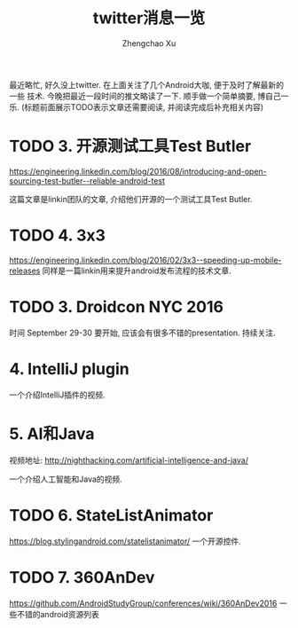 # Created 2016-08-16 Tue 16:18
#+OPTIONS: toc:t H:3
#+TITLE: twitter消息一览
#+AUTHOR: Zhengchao Xu
最近略忙, 好久没上twitter. 在上面关注了几个Android大咖, 便于及时了解最新的一些
技术. 今晚把最近一段时间的推文略读了一下. 顺手做一个简单摘要, 博自己一乐.
(标题前面展示TODO表示文章还需要阅读, 并阅读完成后补充相关内容)

* TODO 3. 开源测试工具Test Butler
[[https://engineering.linkedin.com/blog/2016/08/introducing-and-open-sourcing-test-butler--reliable-android-test]]

这篇文章是linkin团队的文章, 介绍他们开源的一个测试工具Test Butler.
* TODO 4. 3x3
[[https://engineering.linkedin.com/blog/2016/02/3x3--speeding-up-mobile-releases]]
同样是一篇linkin用来提升android发布流程的技术文章.
* TODO 3. Droidcon NYC 2016
时间 September 29-30
要开始, 应该会有很多不错的presentation. 持续关注.
* 4. IntelliJ plugin
一个介绍IntelliJ插件的视频.
* 5. AI和Java
视频地址: [[http://nighthacking.com/artificial-intelligence-and-java/]]

一个介绍人工智能和Java的视频.
* TODO 6. StateListAnimator
[[https://blog.stylingandroid.com/statelistanimator/]]
一个开源控件.
* TODO 7. 360AnDev
[[https://github.com/AndroidStudyGroup/conferences/wiki/360AnDev2016]]
一些不错的android资源列表
